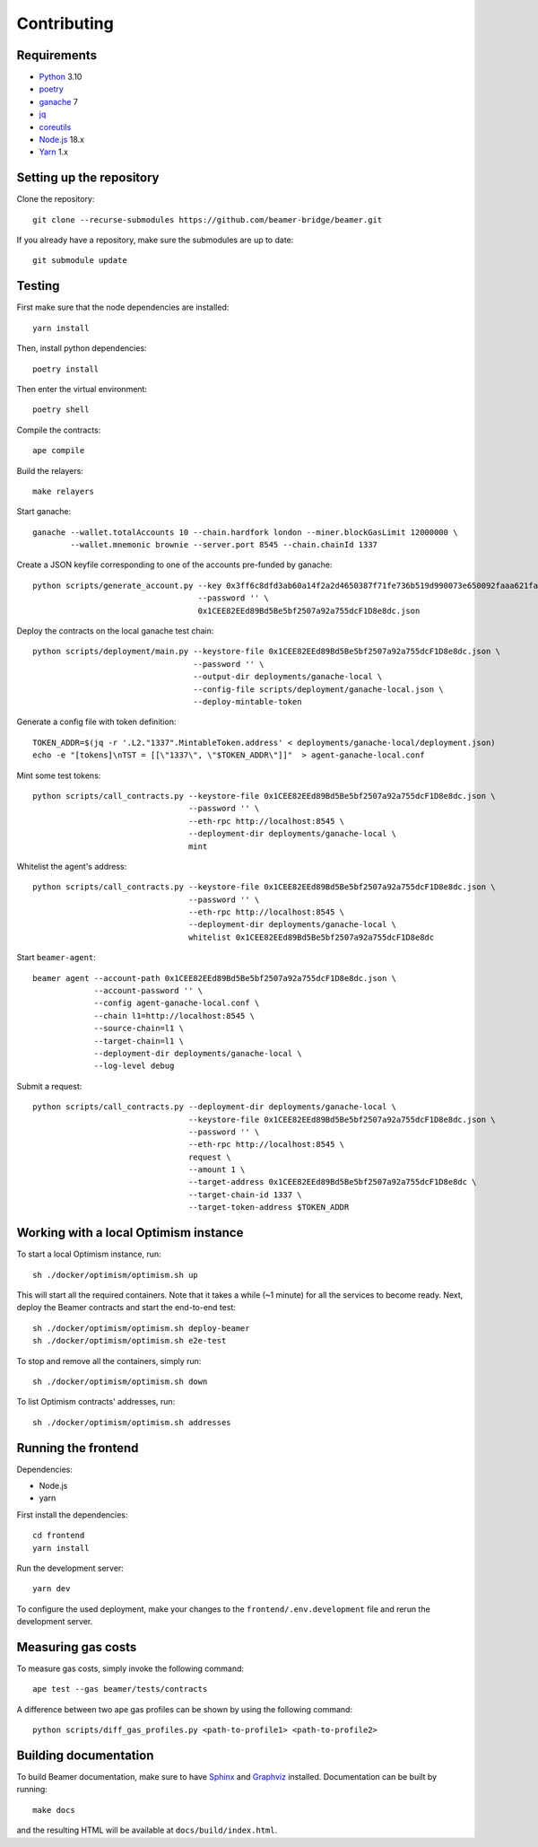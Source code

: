 Contributing
============

Requirements
------------

- `Python <https://www.python.org>`_ 3.10
- `poetry <https://python-poetry.org>`_
- `ganache <https://trufflesuite.com/ganache>`_ 7
- `jq <https://stedolan.github.io/jq/>`_
- `coreutils <https://formulae.brew.sh/formula/coreutils>`_
- `Node.js <https://nodejs.org/en/download/>`_ 18.x
- `Yarn <https://classic.yarnpkg.com/en/>`_ 1.x

Setting up the repository 
-------------------------

Clone the repository:: 
    
    git clone --recurse-submodules https://github.com/beamer-bridge/beamer.git
    
If you already have a repository, make sure the submodules are up to date:: 
    
    git submodule update


Testing
-------

First make sure that the node dependencies are installed::

    yarn install

Then, install python dependencies::

    poetry install

Then enter the virtual environment::

    poetry shell

Compile the contracts::

    ape compile

Build the relayers::

    make relayers

Start ganache::

    ganache --wallet.totalAccounts 10 --chain.hardfork london --miner.blockGasLimit 12000000 \
            --wallet.mnemonic brownie --server.port 8545 --chain.chainId 1337

Create a JSON keyfile corresponding to one of the accounts pre-funded by ganache::

    python scripts/generate_account.py --key 0x3ff6c8dfd3ab60a14f2a2d4650387f71fe736b519d990073e650092faaa621fa \
                                       --password '' \
                                       0x1CEE82EEd89Bd5Be5bf2507a92a755dcF1D8e8dc.json

Deploy the contracts on the local ganache test chain::

    python scripts/deployment/main.py --keystore-file 0x1CEE82EEd89Bd5Be5bf2507a92a755dcF1D8e8dc.json \
                                      --password '' \
                                      --output-dir deployments/ganache-local \
                                      --config-file scripts/deployment/ganache-local.json \
                                      --deploy-mintable-token

Generate a config file with token definition::

    TOKEN_ADDR=$(jq -r '.L2."1337".MintableToken.address' < deployments/ganache-local/deployment.json)
    echo -e "[tokens]\nTST = [[\"1337\", \"$TOKEN_ADDR\"]]"  > agent-ganache-local.conf

Mint some test tokens::

    python scripts/call_contracts.py --keystore-file 0x1CEE82EEd89Bd5Be5bf2507a92a755dcF1D8e8dc.json \
                                     --password '' \
                                     --eth-rpc http://localhost:8545 \
                                     --deployment-dir deployments/ganache-local \
                                     mint

Whitelist the agent's address::

    python scripts/call_contracts.py --keystore-file 0x1CEE82EEd89Bd5Be5bf2507a92a755dcF1D8e8dc.json \
                                     --password '' \
                                     --eth-rpc http://localhost:8545 \
                                     --deployment-dir deployments/ganache-local \
                                     whitelist 0x1CEE82EEd89Bd5Be5bf2507a92a755dcF1D8e8dc

Start ``beamer-agent``::

    beamer agent --account-path 0x1CEE82EEd89Bd5Be5bf2507a92a755dcF1D8e8dc.json \
                 --account-password '' \
                 --config agent-ganache-local.conf \
                 --chain l1=http://localhost:8545 \
                 --source-chain=l1 \
                 --target-chain=l1 \
                 --deployment-dir deployments/ganache-local \
                 --log-level debug

Submit a request::

    python scripts/call_contracts.py --deployment-dir deployments/ganache-local \
                                     --keystore-file 0x1CEE82EEd89Bd5Be5bf2507a92a755dcF1D8e8dc.json \
                                     --password '' \
                                     --eth-rpc http://localhost:8545 \
                                     request \
                                     --amount 1 \
                                     --target-address 0x1CEE82EEd89Bd5Be5bf2507a92a755dcF1D8e8dc \
                                     --target-chain-id 1337 \
                                     --target-token-address $TOKEN_ADDR


Working with a local Optimism instance
--------------------------------------

To start a local Optimism instance, run::

    sh ./docker/optimism/optimism.sh up

This will start all the required containers. Note that it takes a while (~1
minute) for all the services to become ready. Next, deploy the Beamer
contracts and start the end-to-end test::

    sh ./docker/optimism/optimism.sh deploy-beamer
    sh ./docker/optimism/optimism.sh e2e-test

To stop and remove all the containers, simply run::

    sh ./docker/optimism/optimism.sh down

To list Optimism contracts' addresses, run::

    sh ./docker/optimism/optimism.sh addresses


Running the frontend
--------------------

Dependencies:

* Node.js
* yarn

First install the dependencies::

    cd frontend
    yarn install

Run the development server::

    yarn dev

To configure the used deployment, make your changes to the
``frontend/.env.development`` file and rerun the development server.


Measuring gas costs
-------------------

To measure gas costs, simply invoke the following command::

   ape test --gas beamer/tests/contracts

A difference between two ape gas profiles can be shown by using the
following command::

   python scripts/diff_gas_profiles.py <path-to-profile1> <path-to-profile2>


Building documentation
----------------------

To build Beamer documentation, make sure to have `Sphinx <https://www.sphinx-doc.org>`_
and `Graphviz <http://graphviz.org>`_ installed. Documentation can be built by running::

   make docs

and the resulting HTML will be available at ``docs/build/index.html``.
